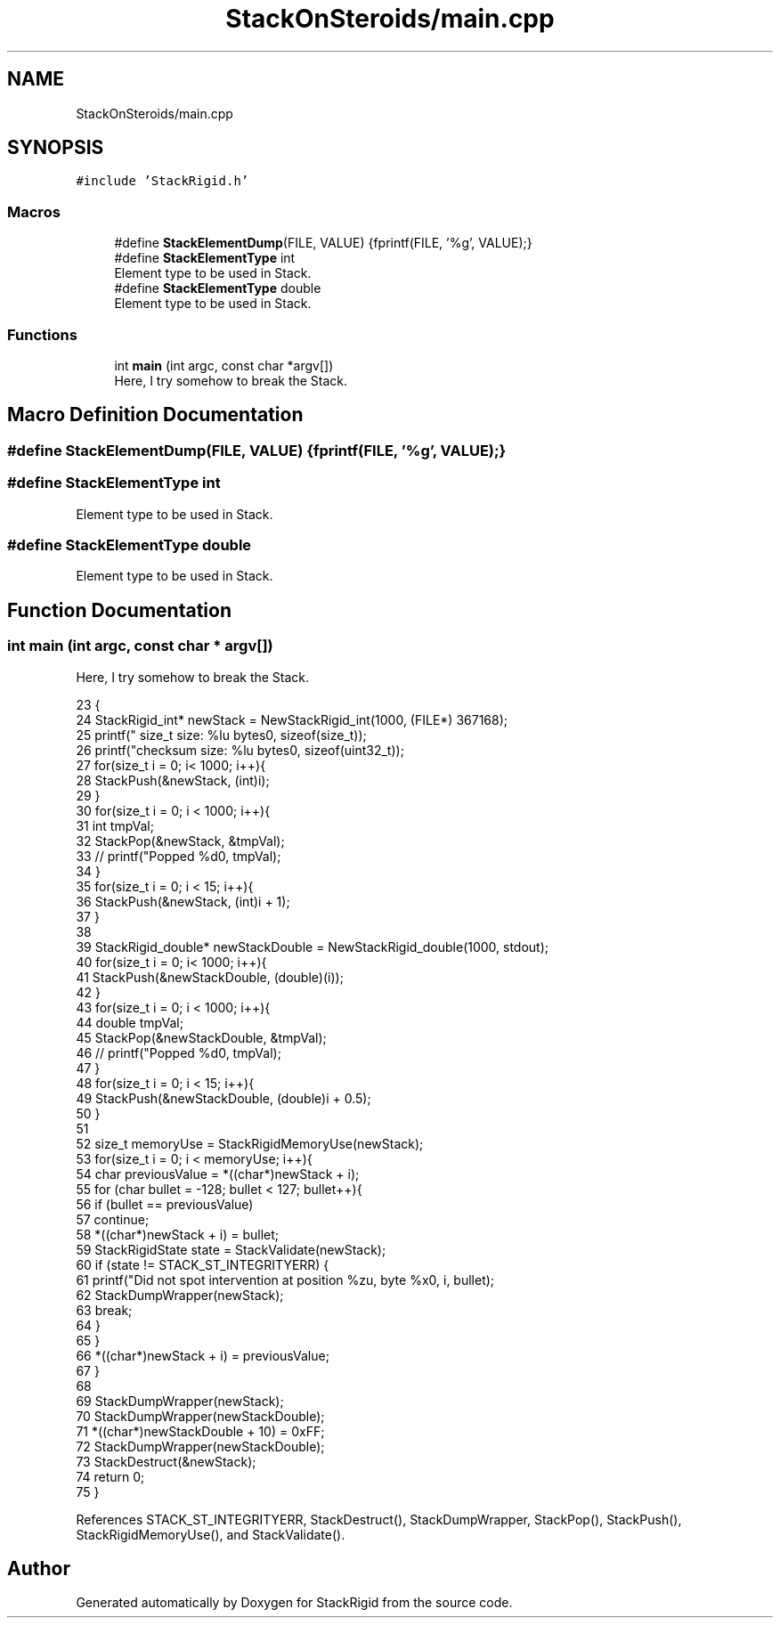 .TH "StackOnSteroids/main.cpp" 3 "Fri Oct 9 2020" "StackRigid" \" -*- nroff -*-
.ad l
.nh
.SH NAME
StackOnSteroids/main.cpp
.SH SYNOPSIS
.br
.PP
\fC#include 'StackRigid\&.h'\fP
.br

.SS "Macros"

.in +1c
.ti -1c
.RI "#define \fBStackElementDump\fP(FILE,  VALUE)   {fprintf(FILE, '%g', VALUE);}"
.br
.ti -1c
.RI "#define \fBStackElementType\fP   int"
.br
.RI "Element type to be used in Stack\&. "
.ti -1c
.RI "#define \fBStackElementType\fP   double"
.br
.RI "Element type to be used in Stack\&. "
.in -1c
.SS "Functions"

.in +1c
.ti -1c
.RI "int \fBmain\fP (int argc, const char *argv[])"
.br
.RI "Here, I try somehow to break the Stack\&. "
.in -1c
.SH "Macro Definition Documentation"
.PP 
.SS "#define StackElementDump(FILE, VALUE)   {fprintf(FILE, '%g', VALUE);}"

.SS "#define StackElementType   int"

.PP
Element type to be used in Stack\&. 
.SS "#define StackElementType   double"

.PP
Element type to be used in Stack\&. 
.SH "Function Documentation"
.PP 
.SS "int main (int argc, const char * argv[])"

.PP
Here, I try somehow to break the Stack\&. 
.PP
.nf
23                                         {
24     StackRigid_int* newStack = NewStackRigid_int(1000, (FILE*) 367168);
25     printf("  size_t size: %lu bytes\n", sizeof(size_t));
26     printf("checksum size: %lu bytes\n", sizeof(uint32_t));
27     for(size_t i = 0; i< 1000; i++){
28         StackPush(&newStack, (int)i);
29     }
30     for(size_t i = 0; i < 1000; i++){
31         int tmpVal;
32         StackPop(&newStack, &tmpVal);
33 //        printf("Popped %d\n", tmpVal);
34     }
35     for(size_t i = 0; i < 15; i++){
36         StackPush(&newStack, (int)i + 1);
37     }
38     
39     StackRigid_double* newStackDouble = NewStackRigid_double(1000, stdout);
40     for(size_t i = 0; i< 1000; i++){
41         StackPush(&newStackDouble, (double)(i));
42     }
43     for(size_t i = 0; i < 1000; i++){
44         double tmpVal;
45         StackPop(&newStackDouble, &tmpVal);
46 //        printf("Popped %d\n", tmpVal);
47     }
48     for(size_t i = 0; i < 15; i++){
49         StackPush(&newStackDouble, (double)i + 0\&.5);
50     }
51     
52     size_t memoryUse = StackRigidMemoryUse(newStack);
53     for(size_t i = 0; i < memoryUse; i++){
54         char previousValue = *((char*)newStack + i);
55         for (char bullet = -128; bullet < 127; bullet++){
56             if (bullet == previousValue)
57                 continue;
58             *((char*)newStack + i) = bullet;
59             StackRigidState state = StackValidate(newStack);
60             if (state != STACK_ST_INTEGRITYERR) {
61                 printf("Did not spot intervention at position %zu, byte %x\n", i, bullet);
62                 StackDumpWrapper(newStack);
63                 break;
64             }
65         }
66         *((char*)newStack + i) = previousValue;
67     }
68 
69     StackDumpWrapper(newStack);
70     StackDumpWrapper(newStackDouble);
71     *((char*)newStackDouble + 10) = 0xFF;
72     StackDumpWrapper(newStackDouble);
73     StackDestruct(&newStack);
74     return 0;
75 }
.fi
.PP
References STACK_ST_INTEGRITYERR, StackDestruct(), StackDumpWrapper, StackPop(), StackPush(), StackRigidMemoryUse(), and StackValidate()\&.
.SH "Author"
.PP 
Generated automatically by Doxygen for StackRigid from the source code\&.
